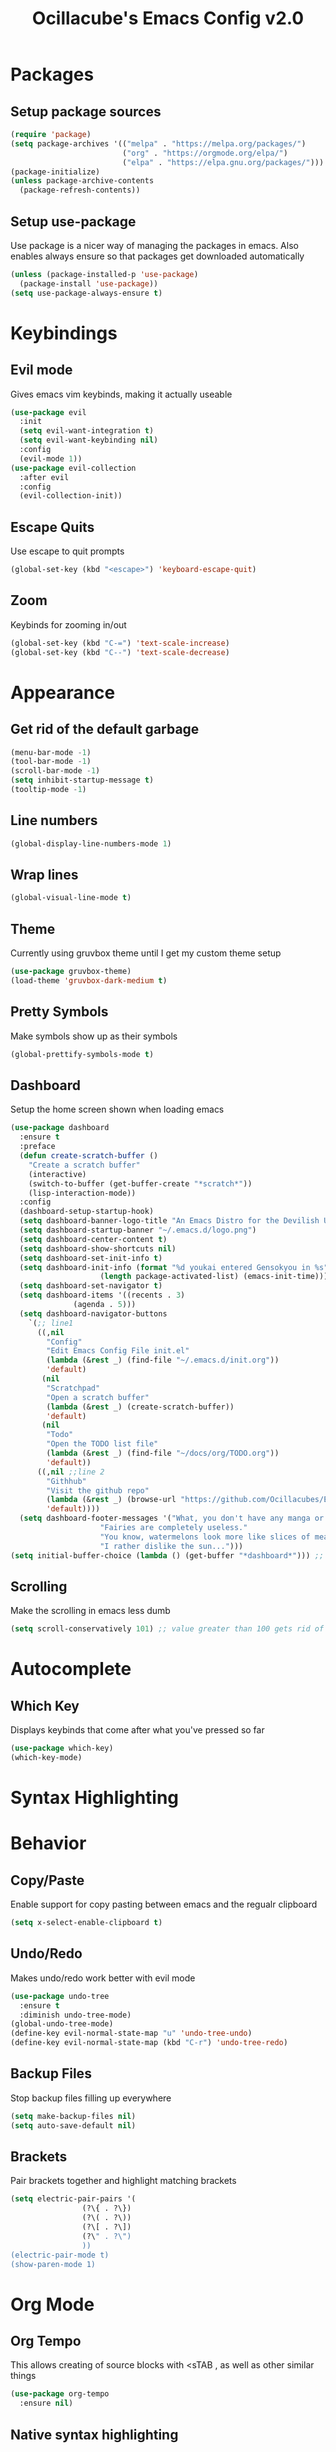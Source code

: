 #+TITLE: Ocillacube's Emacs Config v2.0
#+PROPERTY: header-args :tangle init.el
* Packages
** Setup package sources
   #+BEGIN_SRC emacs-lisp
   (require 'package)
   (setq package-archives '(("melpa" . "https://melpa.org/packages/")
                            ("org" . "https://orgmode.org/elpa/")
                            ("elpa" . "https://elpa.gnu.org/packages/")))
   (package-initialize)
   (unless package-archive-contents
     (package-refresh-contents))
   #+END_SRC
** Setup use-package
   Use package is a nicer way of managing the packages in emacs. Also enables always ensure so that packages get downloaded automatically
   #+BEGIN_SRC emacs-lisp
   (unless (package-installed-p 'use-package)
     (package-install 'use-package))
   (setq use-package-always-ensure t)
   #+END_SRC

* Keybindings
** Evil mode
   Gives emacs vim keybinds, making it actually useable
   #+BEGIN_SRC emacs-lisp
   (use-package evil
     :init
     (setq evil-want-integration t)
     (setq evil-want-keybinding nil)
     :config
     (evil-mode 1))
   (use-package evil-collection
     :after evil
     :config
     (evil-collection-init))
   #+END_SRC
** Escape Quits
   Use escape to quit prompts
   #+BEGIN_SRC emacs-lisp
   (global-set-key (kbd "<escape>") 'keyboard-escape-quit)
   #+END_SRC
** Zoom
   Keybinds for zooming in/out
   #+BEGIN_SRC emacs-lisp
   (global-set-key (kbd "C-=") 'text-scale-increase)
   (global-set-key (kbd "C--") 'text-scale-decrease)
   #+END_SRC
* Appearance
** Get rid of the default garbage
   #+BEGIN_SRC emacs-lisp
   (menu-bar-mode -1)
   (tool-bar-mode -1)
   (scroll-bar-mode -1)
   (setq inhibit-startup-message t) 
   (tooltip-mode -1) 
   #+END_SRC
** Line numbers
   #+BEGIN_SRC emacs-lisp
   (global-display-line-numbers-mode 1)
   #+END_SRC
** Wrap lines
   #+BEGIN_SRC emacs-lisp
   (global-visual-line-mode t)
   #+END_SRC
** Theme
   Currently using gruvbox theme until I get my custom theme setup
   #+BEGIN_SRC emacs-lisp
   (use-package gruvbox-theme)
   (load-theme 'gruvbox-dark-medium t)
   #+END_SRC

** Pretty Symbols
   Make symbols show up as their symbols
   #+BEGIN_SRC emacs-lisp
   (global-prettify-symbols-mode t)
   #+END_SRC
** Dashboard
   Setup the home screen shown when loading emacs
   #+BEGIN_SRC emacs-lisp
   (use-package dashboard
     :ensure t
     :preface
     (defun create-scratch-buffer ()
       "Create a scratch buffer"
       (interactive)
       (switch-to-buffer (get-buffer-create "*scratch*"))
       (lisp-interaction-mode))
     :config
     (dashboard-setup-startup-hook)
     (setq dashboard-banner-logo-title "An Emacs Distro for the Devilish User") 
     (setq dashboard-startup-banner "~/.emacs.d/logo.png") 
     (setq dashboard-center-content t) 
     (setq dashboard-show-shortcuts nil) 
     (setq dashboard-set-init-info t) 
     (setq dashboard-init-info (format "%d youkai entered Gensokyou in %s"
				       (length package-activated-list) (emacs-init-time))) 
     (setq dashboard-set-navigator t) 
     (setq dashboard-items '((recents . 3)
			     (agenda . 5)))
     (setq dashboard-navigator-buttons
	   `(;; line1
	     ((,nil
	       "Config"
	       "Edit Emacs Config File init.el"
	       (lambda (&rest _) (find-file "~/.emacs.d/init.org"))
	       'default)
	      (nil
	       "Scratchpad"
	       "Open a scratch buffer"
	       (lambda (&rest _) (create-scratch-buffer))
	       'default)
	      (nil
	       "Todo"
	       "Open the TODO list file"
	       (lambda (&rest _) (find-file "~/docs/org/TODO.org"))
	       'default))
	     ((,nil ;;line 2
	       "Githhub"
	       "Visit the github repo"
	       (lambda (&rest _) (browse-url "https://github.com/Ocillacubes/Emacs"))
	       'default))))
     (setq dashboard-footer-messages '("What, you don't have any manga or anything?"
				       "Fairies are completely useless."
				       "You know, watermelons look more like slices of meat than grapes."
				       "I rather dislike the sun..."))) 
   (setq initial-buffer-choice (lambda () (get-buffer "*dashboard*"))) ;; Allow emacs to load dashboard when running as a daemon
   #+END_SRC
** Scrolling
   Make the scrolling in emacs less dumb
   #+BEGIN_SRC emacs-lisp
   (setq scroll-conservatively 101) ;; value greater than 100 gets rid of half page jumping
   #+END_SRC
* Autocomplete
** Which Key
   Displays keybinds that come after what you've pressed so far
   #+BEGIN_SRC emacs-lisp
   (use-package which-key)
   (which-key-mode)
   #+END_SRC
* Syntax Highlighting
* Behavior
** Copy/Paste
   Enable support for copy pasting between emacs and the regualr clipboard
   #+BEGIN_SRC emacs-lisp
   (setq x-select-enable-clipboard t)
   #+END_SRC
** Undo/Redo
   Makes undo/redo work better with evil mode
   #+BEGIN_SRC emacs-lisp
   (use-package undo-tree
     :ensure t
     :diminish undo-tree-mode)
   (global-undo-tree-mode)
   (define-key evil-normal-state-map "u" 'undo-tree-undo)
   (define-key evil-normal-state-map (kbd "C-r") 'undo-tree-redo)
   #+END_SRC

** Backup Files
   Stop backup files filling up everywhere
   #+BEGIN_SRC emacs-lisp
   (setq make-backup-files nil)
   (setq auto-save-default nil)
   #+END_SRC

** Brackets
   Pair brackets together and highlight matching brackets
   #+begin_src emacs-lisp
   (setq electric-pair-pairs '(
			       (?\{ . ?\})
			       (?\( . ?\))
			       (?\[ . ?\])
			       (?\" . ?\")
			       ))
   (electric-pair-mode t)
   (show-paren-mode 1) 
   #+end_src
* Org Mode
** Org Tempo
   This allows creating of source blocks with <sTAB , as well as other similar things
   #+BEGIN_SRC emacs-lisp
   (use-package org-tempo
     :ensure nil)
   #+END_SRC
** Native syntax highlighting
   Use the language's syntax highlighting for code blocks
   #+begin_src emacs-lisp
   (setq org-src-fontify-natively t
	 org-src-tab-acts-natively t
	 org-confirm-babel-evaluate nil
	 org-edit-src-content-indentation 0)
   #+end_src
** Bullets
   Makes * ** etc appears as bullet points rather than *s
   #+begin_src emacs-lisp
   (use-package org-bullets)
   (add-hook 'org-mode-hook (lambda () (org-bullets-mode 1)))
   #+end_src
** Indents
   #+begin_src emacs-lisp
   (add-hook 'org-mode-hook 'org-indent-mode)
   #+end_src
** Org directory
   #+begin_src emacs-lisp
   (setq org-directory "~/docs/org")
   #+end_src
* Projectile
  Projectile is a tool for managing "projects" and easily working with files in one.
  #+begin_src emacs-lisp
  (use-package projectile
    :config
    (projectile-global-mode 1))
  #+end_src
